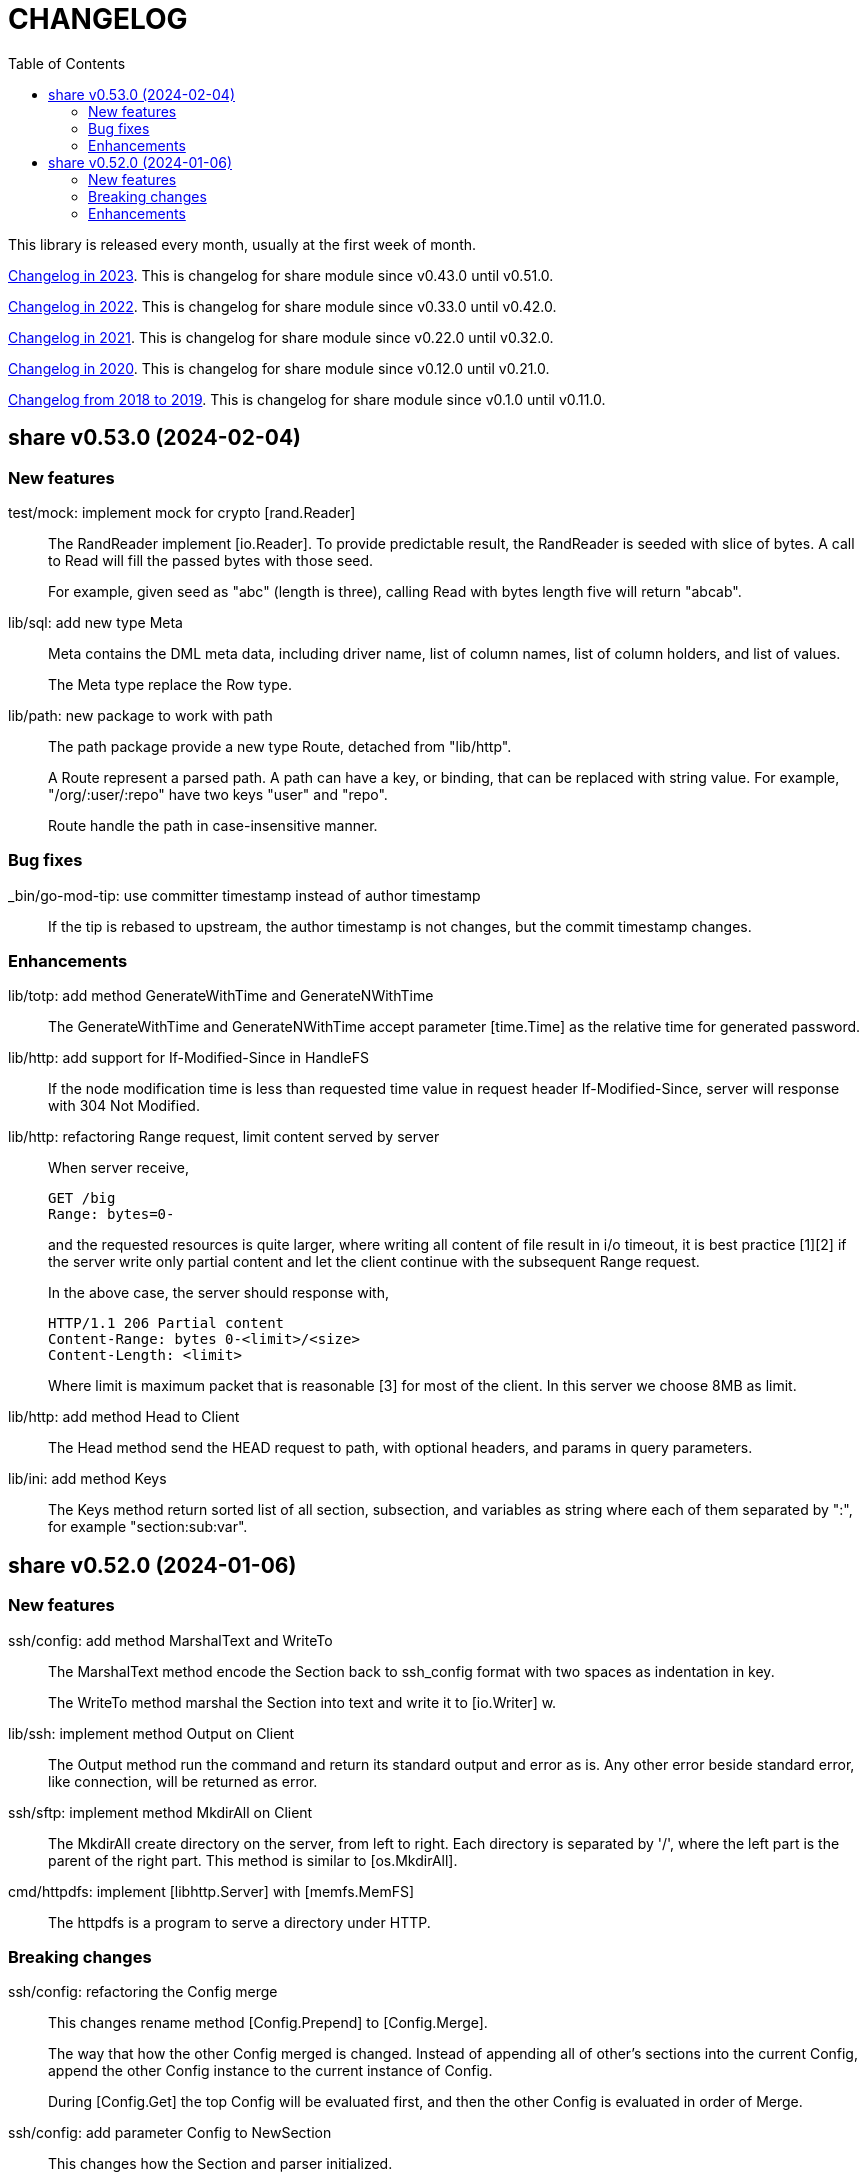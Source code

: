 = CHANGELOG
:toc:
:sectanchors:

This library is released every month, usually at the first week of month.

link:CHANGELOG_2023.html[Changelog in 2023^].
This is changelog for share module since v0.43.0 until v0.51.0.

link:CHANGELOG_2022.html[Changelog in 2022^].
This is changelog for share module since v0.33.0 until v0.42.0.

link:CHANGELOG_2021.html[Changelog in 2021^].
This is changelog for share module since v0.22.0 until v0.32.0.

link:CHANGELOG_2020.html[Changelog in 2020^].
This is changelog for share module since v0.12.0 until v0.21.0.

link:CHANGELOG_2018-2019.html[Changelog from 2018 to 2019^].
This is changelog for share module since v0.1.0 until v0.11.0.


[#v0_53_0]
== share v0.53.0 (2024-02-04)

[#v0_53_0__new_features]
===  New features

test/mock: implement mock for crypto [rand.Reader]::
+
--
The RandReader implement [io.Reader].
To provide predictable result, the RandReader is seeded with slice of
bytes.
A call to Read will fill the passed bytes with those seed.

For example, given seed as "abc" (length is three), calling Read with
bytes length five will return "abcab".
--


lib/sql: add new type Meta::
+
--
Meta contains the DML meta data, including driver name, list of column
names, list of column holders, and list of values.

The Meta type replace the Row type.
--


lib/path: new package to work with path::
+
--
The path package provide a new type Route, detached from "lib/http".

A Route represent a parsed path.
A path can have a key, or binding, that can be replaced with string
value.
For example, "/org/:user/:repo" have two keys "user" and "repo".

Route handle the path in case-insensitive manner.
--


[#v0_53_0__bug_fixes]
===  Bug fixes

_bin/go-mod-tip: use committer timestamp instead of author timestamp::
+
If the tip is rebased to upstream, the author timestamp is not changes,
but the commit timestamp changes.


[#v0_53_0__enhancements]
===  Enhancements

lib/totp: add method GenerateWithTime and GenerateNWithTime::
+
The GenerateWithTime and GenerateNWithTime accept parameter
[time.Time] as the relative time for generated password.


lib/http: add support for If-Modified-Since in HandleFS::
+
If the node modification time is less than requested time value in
request header If-Modified-Since, server will response with
304 Not Modified.


lib/http: refactoring Range request, limit content served by server::
+
--
When server receive,

	GET /big
	Range: bytes=0-

and the requested resources is quite larger, where writing all content of
file result in i/o timeout, it is best practice [1][2] if the server
write only partial content and let the client continue with the
subsequent Range request.

In the above case, the server should response with,

	HTTP/1.1 206 Partial content
	Content-Range: bytes 0-<limit>/<size>
	Content-Length: <limit>

Where limit is maximum packet that is reasonable [3] for most of the
client.
In this server we choose 8MB as limit.
--


lib/http: add method Head to Client::
+
The Head method send the HEAD request to path, with optional
headers, and params in query parameters.


lib/ini: add method Keys::
+
The Keys method return sorted list of all section, subsection, and
variables as string where each of them separated by ":", for example
"section:sub:var".


[#v0_52_0]
== share v0.52.0 (2024-01-06)

[#v0_52_0__new_features]
===  New features

ssh/config: add method MarshalText and WriteTo::
+
--
The MarshalText method encode the Section back to ssh_config format
with two spaces as indentation in key.

The WriteTo method marshal the Section into text and write it to
[io.Writer] w.
--

lib/ssh: implement method Output on Client::
+
--
The Output method run the command and return its standard output and
error as is.
Any other error beside standard error, like connection, will be returned
as error.
--

ssh/sftp: implement method MkdirAll on Client::
+
--
The MkdirAll create directory on the server, from left to right.
Each directory is separated by '/', where the left part is the parent of
the right part.
This method is similar to [os.MkdirAll].
--

cmd/httpdfs: implement [libhttp.Server] with [memfs.MemFS]::
+
--
The httpdfs is a program to serve a directory under HTTP.
--

[#v0_52_0__breaking_changes]
=== Breaking changes

ssh/config: refactoring the Config merge::
+
--
This changes rename method [Config.Prepend] to [Config.Merge].

The way that how the other Config merged is changed.
Instead of appending all of other's sections into the current Config,
append the other Config instance to the current instance of Config.

During [Config.Get] the top Config will be evaluated first, and then the
other Config is evaluated in order of Merge.
--

ssh/config: add parameter Config to NewSection::
+
--
This changes how the Section and parser initialized.

Previously, the Config depends on the parser to set the workDir and
homeDir and Section depends on Config only on Get; now its the other
way around, from top to bottom.
Config initialized first, then parser initialized using Config instance,
and then Section initialized also using Config instance.
--

lib/ssh: add parameter context to Execute method::
+
--
This changes require the fork of our golang.org/x/crypto.
--

lib/time: remove UnixMicro and UnixMilli::
+
--
Both of those methods has been added into standard library as
[Time.UnixMicro] and [Time.UnixMilli] since Go 1.17.
--

lib/io: removed, this package has been merged into "lib/os"::
+
--
While some functions are merged to "lib/os", some are not used anymore
like io.Reader.
--

lib/parser: removed, this package has been merged into lib/strings::


[#v0_52_0__bug_fixes]
=== Bug fixes

ssh/config: fix setting the default values::
+
--
The field default value should be set on Get, after all the Host or
Match fields merged.
In this way, if the field key already set, its not overridden by the
default value or subsequent Host or Match value.
--

ssh/config: set the Hostname if its not set on [Config.Get]::
+
--
Per manual ssh_config(5) on Hostname,

[quote]
The default is the name given on the command line.

So, if the requested host name match with one of Host or Match, but
Hostname is not set, it should be default to the requested parameter
name.
--

http/sseclient: fix data race on [Client.Close]::
+
--
The data race happened when Close set conn to nil but the consume
method still on Read.
The fix is by waiting for 100ms so consume goroutine can check if closeq
is triggered from Close or not.
--

http/sseclient: fix Retry value not set to millisecond::
+
--
When client receive "retry:" message, the value is in millisecond, but
when we store it we only convert it to [time.Duration] which default
to nanosecond.

While at it, update comments on field [Client.Retry] and
[Client.Insecure].
--

ssh/sftp: fix Stat on empty remote file name::
+
--
The implementation of SSH server (openssh) for Stat is not consistent with
the RFC.
The RFC mentioned that

[quote]
An empty path name is valid, and it refers to the user's default
directory (usually the user's home directory).

But this only working on some command, like Mkdir, but not Stat.
--

ssh/sftp: fix non-nil returned error on Close::
+
--
This changes fix the Close that always return an error.
--


[#v0_52_0__enhancements]
===  Enhancements

ssh/config: merge the Section slice values on [Section.merge]::
+
--
Instead of using [Section.Set], set the key-value directly.

While at it, merge the certificateFile, IdentityFile, knownHostFiles,
and sendEnv.
--

ssh/config: set the default UserKnownHostsFile in setDefaults::
+
--
While at it, unfold each value of IdentityFile and UserKnownHostsFile
in setDefaults, by expanding "~" into user's home directory or joining
with "config" directory if its relative.
--
